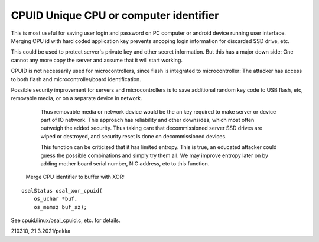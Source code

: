 CPUID Unique CPU or computer identifier
=========================================
This is most useful for saving user login and password on PC computer or android device
running user interface. Merging CPU id with  hard coded application key prevents snooping
login information for discarded SSD drive, etc.

This could be used to protect server's private key and other secret information. But this
has a major down side: One cannot any more copy the server and assume that it will start
working.

CPUID is not necessarily used for microcontrollers, since flash is integrated to microcontroller:
The attacker has access to both flash and microcontroller/board identification. 

Possible security improvement for servers and microcontrollers is to save additional random
key code to USB flash, etc, removable media, or on a separate device in network.
  Thus removable media or network device would be the an key required to make server or device
  part of IO network. This approach has reliability and other downsides, which most often
  outweigh the added security. Thus taking care that decommissioned server SSD drives are wiped
  or destroyed, and security reset is done on decommissioned devices.

  This function can be criticized that it has limited entropy. This is true, an educated attacker
  could guess the possible combinations and simply try them all. We may improve entropy later on
  by adding mother board serial number, NIC address, etc to this function.

  
 Merge CPU identifier to buffer with XOR:

::

    osalStatus osal_xor_cpuid(
        os_uchar *buf,
        os_memsz buf_sz);

See cpuid/linux/osal_cpuid.c, etc. for details.

210310, 21.3.2021/pekka

